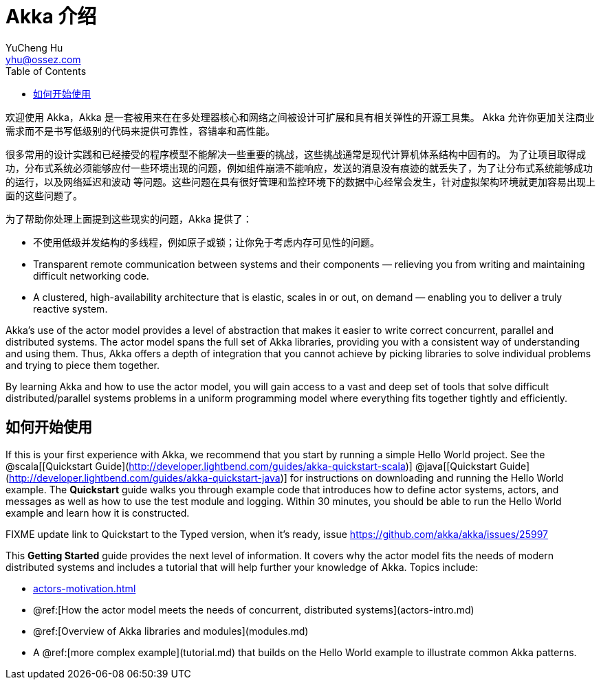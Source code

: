 = Akka 介绍
YuCheng Hu <yhu@ossez.com>
:description: Akka 介绍
:keywords: Akka 介绍
:doctype: book
:page-layout: docs
:page-description: {description}
:page-keywords: {keywords}
ifndef::env-site[]
:toc: left
:idprefix:
:idseparator: -
endif::[]

欢迎使用 Akka，Akka 是一套被用来在在多处理器核心和网络之间被设计可扩展和具有相关弹性的开源工具集。
Akka 允许你更加关注商业需求而不是书写低级别的代码来提供可靠性，容错率和高性能。

很多常用的设计实践和已经接受的程序模型不能解决一些重要的挑战，这些挑战通常是现代计算机体系结构中固有的。
为了让项目取得成功，分布式系统必须能够应付一些环境出现的问题，例如组件崩溃不能响应，发送的消息没有痕迹的就丢失了，为了让分布式系统能够成功的运行，以及网络延迟和波动
等问题。这些问题在具有很好管理和监控环境下的数据中心经常会发生，针对虚拟架构环境就更加容易出现上面的这些问题了。

为了帮助你处理上面提到这些现实的问题，Akka 提供了：

 * 不使用低级并发结构的多线程，例如原子或锁；让你免于考虑内存可见性的问题。
 * Transparent remote communication between systems and their components &#8212; relieving you from writing and maintaining difficult networking code.
 * A clustered, high-availability architecture that is elastic, scales in or out, on demand &#8212; enabling you to deliver a truly reactive system.

Akka's use of the actor model provides a level of abstraction that makes it
easier to write correct concurrent, parallel and distributed systems. The actor
model spans the full set of Akka libraries, providing you with a consistent way
of understanding and using them. Thus, Akka offers a depth of integration that
you cannot achieve by picking libraries to solve individual problems and trying
to piece them together.

By learning Akka and how to use the actor model, you will gain access to a vast
and deep set of tools that solve difficult distributed/parallel systems problems
in a uniform programming model where everything fits together tightly and
efficiently.

== 如何开始使用

If this is your first experience with Akka, we recommend that you start by
running a simple Hello World project. See the @scala[[Quickstart Guide](http://developer.lightbend.com/guides/akka-quickstart-scala)] @java[[Quickstart Guide](http://developer.lightbend.com/guides/akka-quickstart-java)] for
instructions on downloading and running the Hello World example. The *Quickstart* guide walks you through example code that introduces how to define actor systems, actors, and messages as well as how to use the test module and logging. Within 30 minutes, you should be able to run the Hello World example and learn how it is constructed.

FIXME update link to Quickstart to the Typed version, when it's ready, issue https://github.com/akka/akka/issues/25997

This *Getting Started* guide provides the next level of information. It covers why the actor model fits the needs of modern distributed systems and includes a tutorial that will help further your knowledge of Akka. Topics include:

* xref:actors-motivation.adoc[]
* @ref:[How the actor model meets the needs of concurrent, distributed systems](actors-intro.md)
* @ref:[Overview of Akka libraries and modules](modules.md)
* A @ref:[more complex example](tutorial.md) that builds on the Hello World example to illustrate common Akka patterns.

